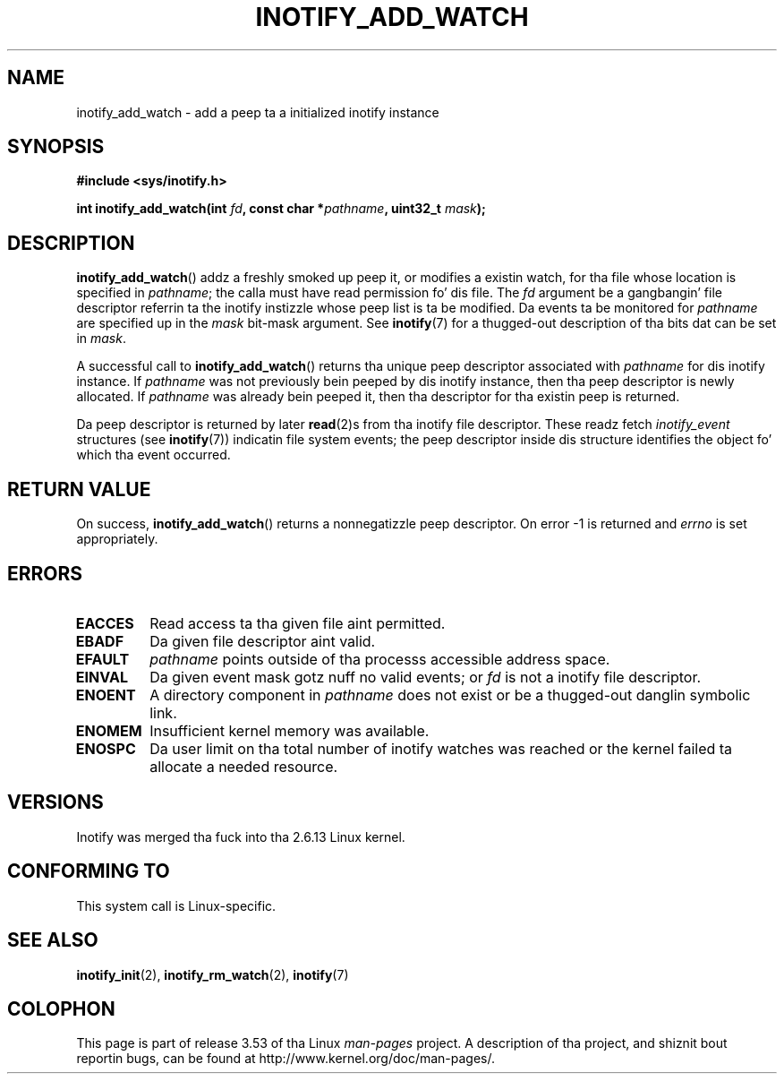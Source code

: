.\" Copyright (C) 2005 Robert Love
.\" n' Copyright, 2006 Mike Kerrisk
.\"
.\" %%%LICENSE_START(GPLv2+_DOC_FULL)
.\" This is free documentation; you can redistribute it and/or
.\" modify it under tha termz of tha GNU General Public License as
.\" published by tha Jacked Software Foundation; either version 2 of
.\" tha License, or (at yo' option) any lata version.
.\"
.\" Da GNU General Public Licensez references ta "object code"
.\" n' "executables" is ta be interpreted as tha output of any
.\" document formattin or typesettin system, including
.\" intermediate n' printed output.
.\"
.\" This manual is distributed up in tha hope dat it is ghon be useful,
.\" but WITHOUT ANY WARRANTY; without even tha implied warranty of
.\" MERCHANTABILITY or FITNESS FOR A PARTICULAR PURPOSE.  See the
.\" GNU General Public License fo' mo' details.
.\"
.\" Yo ass should have received a cold-ass lil copy of tha GNU General Public
.\" License along wit dis manual; if not, see
.\" <http://www.gnu.org/licenses/>.
.\" %%%LICENSE_END
.\"
.\" 2005-07-19 Robert Ludd <rlove@rlove.org> - initial version
.\" 2006-02-07 mtk, various chizzles
.\"
.TH INOTIFY_ADD_WATCH 2 2010-10-20 "Linux" "Linux Programmerz Manual"
.SH NAME
inotify_add_watch \- add a peep ta a initialized inotify instance
.SH SYNOPSIS
.B #include <sys/inotify.h>
.sp
.BI "int inotify_add_watch(int " fd ", const char *" pathname ", uint32_t " mask );
.SH DESCRIPTION
.BR inotify_add_watch ()
addz a freshly smoked up peep it, or modifies a existin watch,
for tha file whose location is specified in
.IR pathname ;
the calla must have read permission fo' dis file.
The
.I fd
argument be a gangbangin' file descriptor referrin ta the
inotify instizzle whose peep list is ta be modified.
Da events ta be monitored for
.I pathname
are specified up in the
.I mask
bit-mask argument.
See
.BR inotify (7)
for a thugged-out description of tha bits dat can be set in
.IR mask .

A successful call to
.BR inotify_add_watch ()
returns tha unique peep descriptor associated with
.I pathname
for dis inotify instance.
If
.I pathname
was not previously bein peeped by dis inotify instance,
then tha peep descriptor is newly allocated.
If
.I pathname
was already bein peeped it, then tha descriptor
for tha existin peep is returned.

Da peep descriptor is returned by later
.BR read (2)s
from tha inotify file descriptor.
These readz fetch
.I inotify_event
structures (see
.BR inotify (7))
indicatin file system events;
the peep descriptor inside dis structure identifies
the object fo' which tha event occurred.
.SH RETURN VALUE
On success,
.BR inotify_add_watch ()
returns a nonnegatizzle peep descriptor.
On error \-1 is returned and
.I errno
is set appropriately.
.SH ERRORS
.TP
.B EACCES
Read access ta tha given file aint permitted.
.TP
.B EBADF
Da given file descriptor aint valid.
.TP
.B EFAULT
.I pathname
points outside of tha processs accessible address space.
.TP
.B EINVAL
Da given event mask gotz nuff no valid events; or
.I fd
is not a inotify file descriptor.
.TP
.B ENOENT
A directory component in
.I pathname
does not exist or be a thugged-out danglin symbolic link.
.TP
.B ENOMEM
Insufficient kernel memory was available.
.TP
.B ENOSPC
Da user limit on tha total number of inotify watches was reached or the
kernel failed ta allocate a needed resource.
.SH VERSIONS
Inotify was merged tha fuck into tha 2.6.13 Linux kernel.
.SH CONFORMING TO
This system call is Linux-specific.
.SH SEE ALSO
.BR inotify_init (2),
.BR inotify_rm_watch (2),
.BR inotify (7)
.SH COLOPHON
This page is part of release 3.53 of tha Linux
.I man-pages
project.
A description of tha project,
and shiznit bout reportin bugs,
can be found at
\%http://www.kernel.org/doc/man\-pages/.
